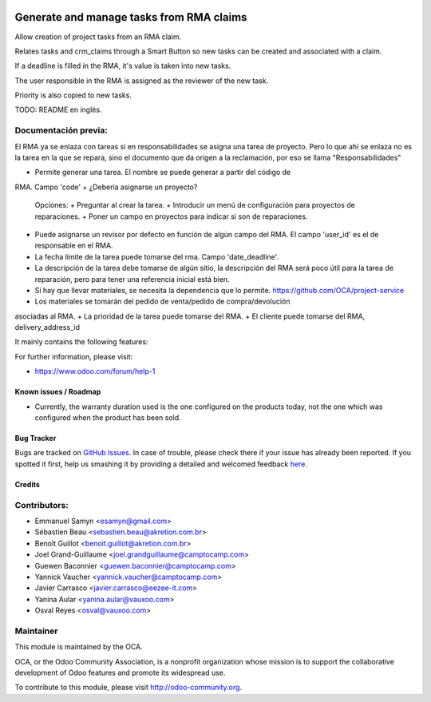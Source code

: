 .. image:: https://img.shields.io/badge/licence-AGPL--3-blue.svg
   :target: http://www.gnu.org/licenses/agpl-3.0-standalone.html
   :alt: License: AGPL-3

=========================================
Generate and manage tasks from RMA claims
=========================================

Allow creation of project tasks from an RMA claim. 

Relates tasks and crm_claims through a Smart Button so new tasks can be created
and associated with a claim.

If a deadline is filled in the RMA, it's value is taken into new tasks.

The user responsible in the RMA is assigned as the reviewer of the new task.

Priority is also copied to new tasks.

TODO: README en inglés.

Documentación previa:
---------------------

El RMA ya se enlaza con tareas si en responsabilidades se asigna una tarea de
proyecto. Pero lo que ahí se enlaza no es la tarea en la que se repara, sino
el documento que da origen a la reclamación, por eso se llama 
"Responsabilidades"

+ Permite generar una tarea. El nombre se puede generar a partir del código de
RMA. Campo 'code'
+ ¿Debería asignarse un proyecto?
  Opciones:
  + Preguntar al crear la tarea.
  + Introducir un menú de configuración para proyectos de reparaciones.
  + Poner un campo en proyectos para indicar si son de reparaciones.
+ Puede asignarse un revisor por defecto en función de algún campo del RMA.
  El campo 'user_id' es el de responsable en el RMA.
+ La fecha límite de la tarea puede tomarse del rma.
  Campo 'date_deadline'.
+ La descripción de la tarea debe tomarse de algún sitio, la descripción del 
  RMA será poco útil para la tarea de reparación, pero para tener una referencia
  inicial está bien.
+ Si hay que llevar materiales, se necesita la dependencia que lo permite.
  https://github.com/OCA/project-service
+ Los materiales se tomarán del pedido de venta/pedido de compra/devolución
asociadas al RMA.
+ La prioridad de la tarea puede tomarse del RMA.
+ El cliente puede tomarse del RMA, delivery_address_id



It mainly contains the following features:


For further information, please visit:

* https://www.odoo.com/forum/help-1

Known issues / Roadmap
======================

* Currently, the warranty duration used is the one configured on the
  products today, not the one which was configured when the product
  has been sold.

Bug Tracker
===========

Bugs are tracked on `GitHub Issues <https://github.com/OCA/rma/issues>`_.
In case of trouble, please check there if your issue has already been reported.
If you spotted it first, help us smashing it by providing a detailed and welcomed feedback
`here <https://github.com/OCA/rma/issues/new?body=module:%20crm_claim_rma%0Aversion:%208.0%0A%0A**Steps%20to%20reproduce**%0A-%20...%0A%0A**Current%20behavior**%0A%0A**Expected%20behavior**>`_.


Credits
=======

Contributors:
-------------

* Emmanuel Samyn <esamyn@gmail.com>
* Sébastien Beau <sebastien.beau@akretion.com.br>
* Benoît Guillot <benoit.guillot@akretion.com.br>
* Joel Grand-Guillaume <joel.grandguillaume@camptocamp.com>
* Guewen Baconnier <guewen.baconnier@camptocamp.com>
* Yannick Vaucher <yannick.vaucher@camptocamp.com>
* Javier Carrasco <javier.carrasco@eezee-it.com>
* Yanina Aular <yanina.aular@vauxoo.com>
* Osval Reyes <osval@vauxoo.com>

Maintainer
----------

.. image:: https://odoo-community.org/logo.png
   :alt: Odoo Community Association
   :target: https://odoo-community.org

This module is maintained by the OCA.

OCA, or the Odoo Community Association, is a nonprofit organization whose
mission is to support the collaborative development of Odoo features and
promote its widespread use.

To contribute to this module, please visit http://odoo-community.org.
